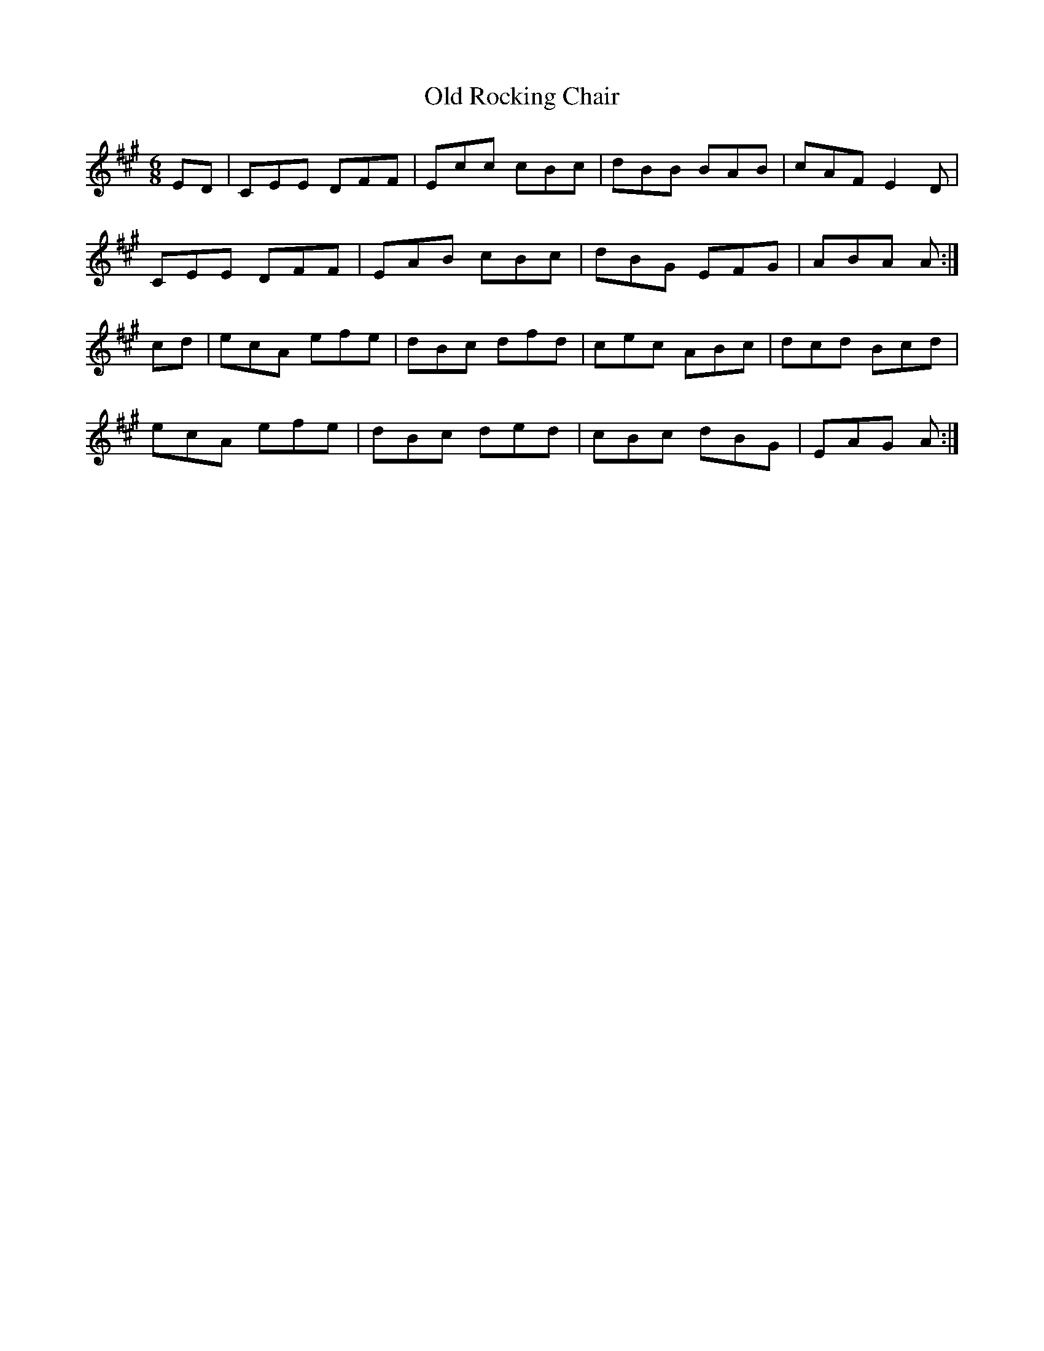 X: 30391
T: Old Rocking Chair
R: jig
M: 6/8
K: Amajor
ED|CEE DFF|Ecc cBc|dBB BAB|cAF E2D|
CEE DFF|EAB cBc|dBG EFG|ABA A:|
cd|ecA efe|dBc dfd|cec ABc|dcd Bcd|
ecA efe|dBc ded|cBc dBG|EAG A:|

